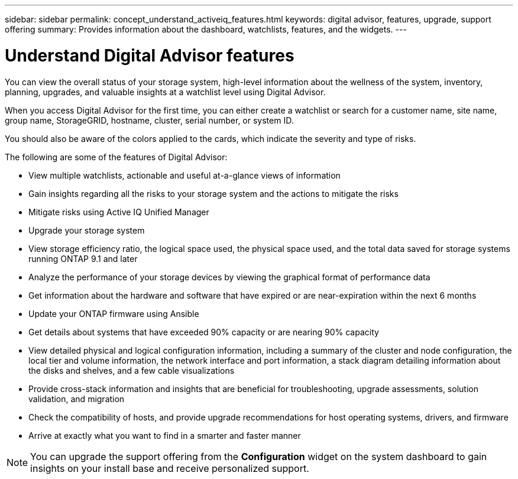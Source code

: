 ---
sidebar: sidebar
permalink: concept_understand_activeiq_features.html
keywords: digital advisor, features, upgrade, support offering
summary: Provides information about the dashboard, watchlists, features, and the widgets.
---

= Understand Digital Advisor features
:toc: macro
:toclevels: 1
:hardbreaks:
:nofooter:
:icons: font
:linkattrs:
:imagesdir: ./media/

[.lead]
You can view the overall status of your storage system, high-level information about the wellness of the system, inventory, planning, upgrades, and valuable insights at a watchlist level using Digital Advisor.

When you access Digital Advisor for the first time, you can either create a watchlist or search for a customer name, site name, group name, StorageGRID, hostname, cluster, serial number, or system ID.

You should also be aware of the colors applied to the cards, which indicate the severity and type of risks.

The following are some of the features of Digital Advisor:

* View multiple watchlists, actionable and useful at-a-glance views of information
* Gain insights regarding all the risks to your storage system and the actions to mitigate the risks
* Mitigate risks using Active IQ Unified Manager
* Upgrade your storage system
* View storage efficiency ratio, the logical space used, the physical space used, and the total data saved for storage systems running ONTAP 9.1 and later
* Analyze the performance of your storage devices by viewing the graphical format of performance data
* Get information about the hardware and software that have expired or are near-expiration within the next 6 months
* Update your ONTAP firmware using Ansible
* Get details about systems that have exceeded 90% capacity or are nearing 90% capacity
* View detailed physical and logical configuration information, including a summary of the cluster and node configuration, the local tier and volume information, the network interface and port information, a stack diagram detailing information about the disks and shelves, and a few cable visualizations
* Provide cross-stack information and insights that are beneficial for troubleshooting, upgrade assessments, solution validation, and migration
* Check the compatibility of hosts, and provide upgrade recommendations for host operating systems, drivers, and firmware
* Arrive at exactly what you want to find in a smarter and faster manner

NOTE: You can upgrade the support offering from the *Configuration* widget on the system dashboard to gain insights on your install base and receive personalized support.
